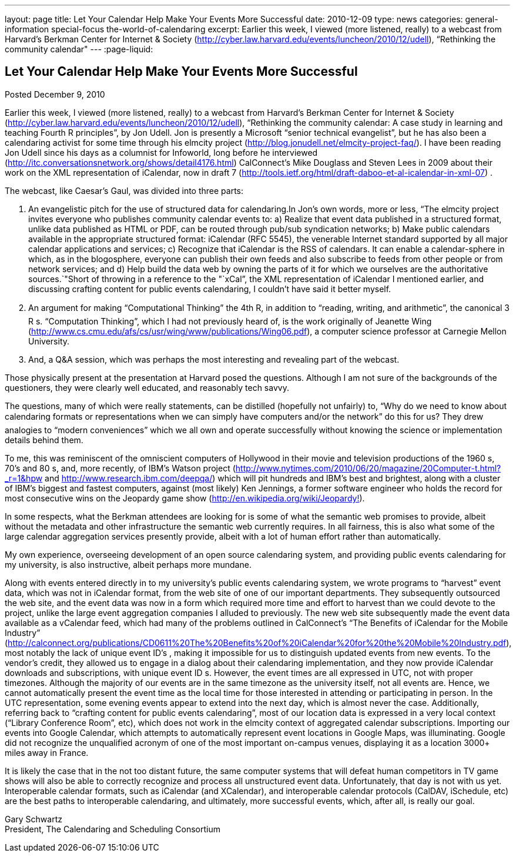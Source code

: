 ---
layout: page
title: Let Your Calendar Help Make Your Events More Successful
date: 2010-12-09
type: news
categories: general-information special-focus the-world-of-calendaring
excerpt: Earlier this week, I viewed (more listened, really) to a webcast from Harvard's Berkman Center for Internet & Society (http://cyber.law.harvard.edu/events/luncheon/2010/12/udell), “Rethinking the community calendar"
---
:page-liquid:

== Let Your Calendar Help Make Your Events More Successful

Posted December 9, 2010

Earlier this week, I viewed (more listened, really) to a webcast from Harvard's Berkman Center for Internet & Society (http://cyber.law.harvard.edu/events/luncheon/2010/12/udell), "`Rethinking the community calendar: A case study in learning and teaching Fourth R principles`", by Jon Udell. Jon is presently a Microsoft "`senior technical evangelist`", but he has also been a calendaring activist for some time through his elmcity project (http://blog.jonudell.net/elmcity-project-faq/). I have been reading Jon Udell since his days as a columnist for Infoworld, long before he interviewed +
(http://itc.conversationsnetwork.org/shows/detail4176.html) CalConnect's Mike Douglass and Steven Lees in 2009 about their work on the XML representation of iCalendar, now in draft 7 (http://tools.ietf.org/html/draft-daboo-et-al-icalendar-in-xml-07) .

The webcast, like Caesar's Gaul, was divided into three parts:

1. An evangelistic pitch for the use of structured data for calendaring.In Jon's own words, more or less, "`The elmcity project invites everyone who publishes community calendar events to: a) Realize that event data published in a structured format, unlike data published as HTML or PDF, can be routed through pub/sub syndication networks; b) Make public calendars available in the appropriate structured format: iCalendar (RFC 5545), the venerable Internet standard supported by all major calendar applications and services; c) Recognize that iCalendar is the RSS of calendars. It can enable a calendar-sphere in which, as in the blogosphere, everyone can publish their own feeds and also subscribe to feeds from other people or from network services; and d) Help build the data web by owning the parts of it for which we ourselves are the authoritative sources.`"Short of throwing in a reference to the "`xCal`", the XML representation of iCalendar I mentioned earlier, and discussing crafting content for public events calendaring, I couldn't have said it better myself.

2. An argument for making "`Computational Thinking`" the 4th R, in addition to "`reading, writing, and arithmetic`", the canonical 3 R s. "`Computation Thinking`", which I had not previously heard of, is the work originally of Jeanette Wing (http://www.cs.cmu.edu/afs/cs/usr/wing/www/publications/Wing06.pdf), a computer science professor at Carnegie Mellon University.

3. And, a Q&A session, which was perhaps the most interesting and revealing part of the webcast.

Those physically present at the presentation at Harvard posed the questions. Although I am not sure of the backgrounds of the questioners, they were clearly well educated, and reasonably tech savvy.

The questions, many of which were really statements, can be distilled (hopefully not unfairly) to, "`Why do we need to know about calendaring formats or representations when we can simply have computers and/or the network`" do this for us? They drew analogies to "`modern conveniences`" which we all own and operate successfully without knowing the science or implementation details behind them.

To me, this was reminiscent of the omniscient computers of Hollywood in their movie and television productions of the 1960 s, 70's and 80 s, and, more recently, of IBM's Watson project (http://www.nytimes.com/2010/06/20/magazine/20Computer-t.html?_r=1&hpw and http://www.research.ibm.com/deepqa/) which will pit hundreds and IBM's best and brightest, along with a cluster of IBM's biggest and fastest computers, against (most likely) Ken Jennings, a former software engineer who holds the record for most consecutive wins on the Jeopardy game show (http://en.wikipedia.org/wiki/Jeopardy%21[http://en.wikipedia.org/wiki/Jeopardy!]).

In some respects, what the Berkman attendees are looking for is some of what the semantic web promises to provide, albeit without the metadata and other infrastructure the semantic web currently requires. In all fairness, this is also what some of the large calendar aggregation services presently provide, albeit with a lot of human effort rather than automatically.

My own experience, overseeing development of an open source calendaring system, and providing public events calendaring for my university, is also instructive, albeit perhaps more mundane.

Along with events entered directly in to my university's public events calendaring system, we wrote programs to "`harvest`" event data, which was not in iCalendar format, from the web site of one of our important departments. They subsequently outsourced the web site, and the event data was now in a form which required more time and effort to harvest than we could devote to the project, unlike the large event aggregation companies I alluded to previously. The new web site subsequently made the event data available as a vCalendar feed, which had many of the problems outlined in CalConnect's "`The Benefits of iCalendar for the Mobile Industry`" (http://calconnect.org/publications/CD0611%20The%20Benefits%20of%20iCalendar%20for%20the%20Mobile%20Industry.pdf), most notably the lack of unique event ID's , making it impossible for us to distinguish updated events from new events. To the vendor's credit, they allowed us to engage in a dialog about their calendaring implementation, and they now provide iCalendar downloads and subscriptions, with unique event ID s. However, the event times are all expressed in UTC, not with proper timezones. Although the majority of our events are in the same timezone as the university itself, not all events are. Hence, we cannot automatically present the event time as the local time for those interested in attending or participating in person. In the UTC representation, some evening events appear to extend into the next day, which is almost never the case. Additionally, referring back to "`crafting content for public events calendaring`", most of our location data is expressed in a very local context ("`Library Conference Room`", etc), which does not work in the elmcity context of aggregated calendar subscriptions. Importing our events into Google Calendar, which attempts to automatically represent event locations in Google Maps, was illuminating. Google did not recognize the unqualified acronym of one of the most important on-campus venues, displaying it as a location 3000+ miles away in France.

It is likely the case that in the not too distant future, the same computer systems that will defeat human competitors in TV game shows will also be able to correctly recognize and process all unstructured event data. Unfortunately, that day is not with us yet. Interoperable calendar formats, such as iCalendar (and XCalendar), and interoperable calendar protocols (CalDAV, iSchedule, etc) are the best paths to interoperable calendaring, and ultimately, more successful events, which, after all, is really our goal.

Gary Schwartz +
President, The Calendaring and Scheduling Consortium


